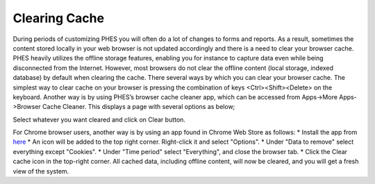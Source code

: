 Clearing Cache
==============
During periods of customizing PHES you will often do a lot of changes to forms and reports. As a result, sometimes the content stored locally in your web browser is not updated accordingly and there is a need to clear your browser cache.
PHES heavily utilizes the offline storage features, enabling you for instance to capture data even while being disconnected from the Internet. However, most browsers do not clear the offline content (local storage, indexed database) by default when clearing the cache. There several ways by which you can clear your browser cache. The simplest way to clear cache on your browser is pressing the combination of keys <Ctrl><Shift><Delete> on the keyboard.
Another way is by using PHES’s browser cache cleaner app, which can be accessed from Apps->More Apps->Browser Cache Cleaner.
This displays a page with several options as below;

.. image:: _img/phes-cachecleaner.png

Select whatever you want cleared and click on Clear button.

For Chrome browser users, another  way is by using an app found in Chrome Web Store as follows:
* Install the app from `here <https://chrome.google.com/webstore/detail/clear-cache/cppjkneekbjaeellbfkmgnhonkkjfpdn>`_
* An icon will be added to the top right corner. Right-click it and select "Options".
* Under "Data to remove" select everything except "Cookies".
* Under "Time period" select "Everything", and close the browser tab.
* Click the Clear cache icon in the top-right corner.
All cached data, including offline content, will now be cleared, and you will get a fresh view of the system.

